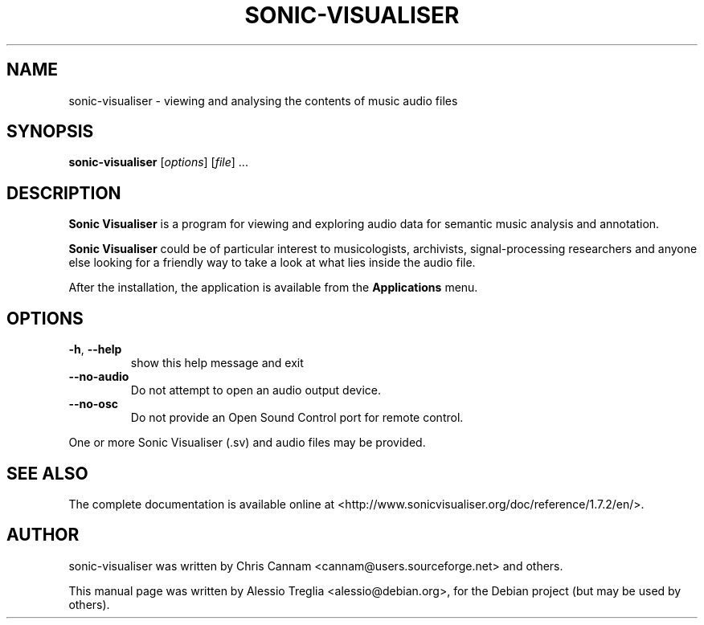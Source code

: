 .TH SONIC-VISUALISER 1 "November 17, 2010"
.SH NAME
sonic-visualiser \- viewing and analysing the contents of music audio files
.SH SYNOPSIS
.B sonic-visualiser
[\fIoptions\fR] [\fIfile\fR] ...
.SH DESCRIPTION
.B Sonic Visualiser
is a program for viewing and exploring audio data for semantic music
analysis and annotation.
.PP
.B Sonic Visualiser
could be of particular interest to musicologists, archivists,
signal-processing researchers and anyone else looking for a friendly way to
take a look at what lies inside the audio file.
.PP
After the installation, the application is available from the
.B Applications
menu.
.SH OPTIONS
.TP
\fB\-h\fR, \fB\-\-help\fR
show this help message and exit
.TP
\fB\-\-no\-audio\fR
Do not attempt to open an audio output device.
.TP
\fB\-\-no\-osc\fR
Do not provide an Open Sound Control port for remote control.
.PP
One or more Sonic Visualiser (.sv) and audio files may be provided.
.SH "SEE ALSO"
The complete documentation is available online at
<http://www.sonicvisualiser.org/doc/reference/1.7.2/en/>.
.SH "AUTHOR"
sonic-visualiser was written by Chris Cannam <cannam@users.sourceforge.net>
and others.
.PP
This manual page was written by Alessio Treglia <alessio@debian.org>,
for the Debian project (but may be used by others).

